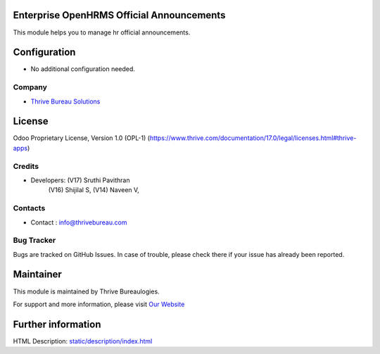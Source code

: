.. image:: https://img.shields.io/badge/license-OPL--1-red.svg
    :target: https://www.thrive.com/documentation/17.0/legal/licenses.html#thrive-apps
    :alt: License: OPL-1

Enterprise OpenHRMS Official Announcements
===========================================
This module helps you to manage hr official announcements.

Configuration
=============
- No additional configuration needed.

Company
-------
* `Thrive Bureau Solutions <https://thrivebureau.com/>`__

License
=======
Odoo Proprietary License, Version 1.0 (OPL-1)
(https://www.thrive.com/documentation/17.0/legal/licenses.html#thrive-apps)

Credits
-------
* Developers:   (V17) Sruthi Pavithran
                (V16) Shijilal S,
                (V14) Naveen V,

Contacts
--------
* Contact : info@thrivebureau.com

Bug Tracker
-----------
Bugs are tracked on GitHub Issues. In case of trouble, please check there if your issue has already been reported.

Maintainer
==========
.. image:: https://thrivebureau.com/images/logo.png
   :target: https://thrivebureau.com

This module is maintained by Thrive Bureaulogies.

For support and more information, please visit `Our Website <https://thrivebureau.com/>`__

Further information
===================
HTML Description: `<static/description/index.html>`__
